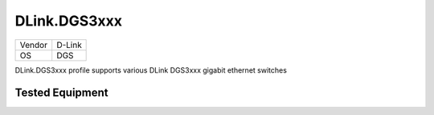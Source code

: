 DLink.DGS3xxx
=============

====== =============
Vendor D-Link
OS     DGS
====== =============

DLink.DGS3xxx profile supports various DLink DGS3xxx gigabit ethernet switches

Tested Equipment
----------------
.. supported:: DLink.DGS3xxx

